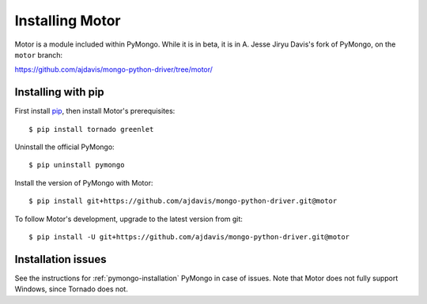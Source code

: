 Installing Motor
================

Motor is a module included within PyMongo. While it is in beta, it is in
A. Jesse Jiryu Davis's fork of PyMongo, on the ``motor`` branch:

https://github.com/ajdavis/mongo-python-driver/tree/motor/

.. seealso:: :doc:`Prerequisites <prerequisites>`

Installing with pip
-------------------

First install `pip <http://pypi.python.org/pypi/pip>`_, then install Motor's
prerequisites::

  $ pip install tornado greenlet

Uninstall the official PyMongo::

  $ pip uninstall pymongo

Install the version of PyMongo with Motor::

  $ pip install git+https://github.com/ajdavis/mongo-python-driver.git@motor

To follow Motor's development, upgrade to the latest version from git::

  $ pip install -U git+https://github.com/ajdavis/mongo-python-driver.git@motor

Installation issues
-------------------

See the instructions for :ref:`pymongo-installation` PyMongo
in case of issues. Note that Motor does not fully support Windows, since
Tornado does not.

